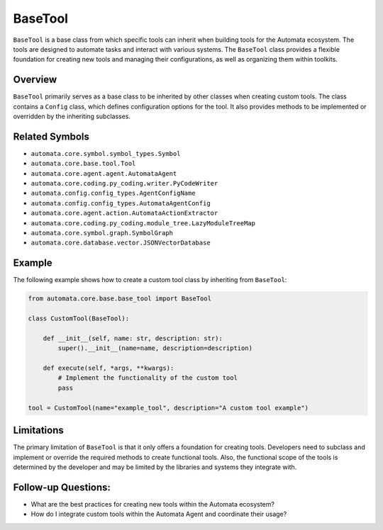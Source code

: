 BaseTool
========

``BaseTool`` is a base class from which specific tools can inherit when
building tools for the Automata ecosystem. The tools are designed to
automate tasks and interact with various systems. The ``BaseTool`` class
provides a flexible foundation for creating new tools and managing their
configurations, as well as organizing them within toolkits.

Overview
--------

``BaseTool`` primarily serves as a base class to be inherited by other
classes when creating custom tools. The class contains a ``Config``
class, which defines configuration options for the tool. It also
provides methods to be implemented or overridden by the inheriting
subclasses.

Related Symbols
---------------

-  ``automata.core.symbol.symbol_types.Symbol``
-  ``automata.core.base.tool.Tool``
-  ``automata.core.agent.agent.AutomataAgent``
-  ``automata.core.coding.py_coding.writer.PyCodeWriter``
-  ``automata.config.config_types.AgentConfigName``
-  ``automata.config.config_types.AutomataAgentConfig``
-  ``automata.core.agent.action.AutomataActionExtractor``
-  ``automata.core.coding.py_coding.module_tree.LazyModuleTreeMap``
-  ``automata.core.symbol.graph.SymbolGraph``
-  ``automata.core.database.vector.JSONVectorDatabase``

Example
-------

The following example shows how to create a custom tool class by
inheriting from ``BaseTool``:

.. code:: python

   from automata.core.base.base_tool import BaseTool

   class CustomTool(BaseTool):

       def __init__(self, name: str, description: str):
           super().__init__(name=name, description=description)

       def execute(self, *args, **kwargs):
           # Implement the functionality of the custom tool
           pass

   tool = CustomTool(name="example_tool", description="A custom tool example")

Limitations
-----------

The primary limitation of ``BaseTool`` is that it only offers a
foundation for creating tools. Developers need to subclass and implement
or override the required methods to create functional tools. Also, the
functional scope of the tools is determined by the developer and may be
limited by the libraries and systems they integrate with.

Follow-up Questions:
--------------------

-  What are the best practices for creating new tools within the
   Automata ecosystem?
-  How do I integrate custom tools within the Automata Agent and
   coordinate their usage?
